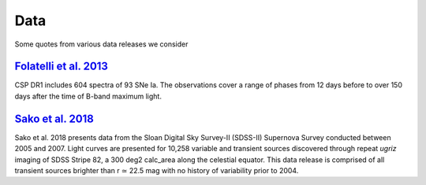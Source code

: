 Data
====

Some quotes from various data releases we consider

`Folatelli et al. 2013`_
------------------------

CSP DR1 includes 604 spectra of 93 SNe Ia. The observations cover a range of
phases from 12 days before to over 150 days after the time of B-band maximum light.

`Sako et al. 2018`_
-------------------

Sako et al. 2018 presents data from the Sloan Digital Sky Survey-II (SDSS-II)
Supernova Survey conducted between 2005 and 2007. Light curves are presented
for 10,258 variable and transient sources discovered through repeat `ugriz`
imaging of SDSS Stripe 82, a 300 deg2 calc_area along the celestial equator. This
data release is comprised of all transient sources brighter than r ≃ 22.5 mag
with no history of variability prior to 2004.


.. _Folatelli et al. 2013: https://ui.adsabs.harvard.edu/abs/2013ApJ...773...53F/abstract
.. _Sako et al. 2018: https://ui.adsabs.harvard.edu/abs/2018PASP..130f4002S/abstract